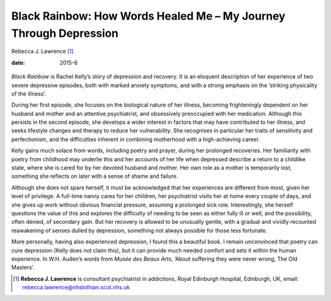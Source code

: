==================================================================
Black Rainbow: How Words Healed Me – My Journey Through Depression
==================================================================



Rebecca J. Lawrence [1]_

:date: 2015-6


.. contents::
   :depth: 3
..

.. figure:: 150f2
   :alt: 
   :name: F1

*Black Rainbow* is Rachel Kelly’s story of depression and recovery. It
is an eloquent description of her experience of two severe depressive
episodes, both with marked anxiety symptoms, and with a strong emphasis
on the ‘striking physicality of the illness’.

During her first episode, she focuses on the biological nature of her
illness, becoming frighteningly dependent on her husband and mother and
an attentive psychiatrist, and obsessively preoccupied with her
medication. Although this persists in the second episode, she develops a
wider interest in factors that may have contributed to her illness, and
seeks lifestyle changes and therapy to reduce her vulnerability. She
recognises in particular her traits of sensitivity and perfectionism,
and the difficulties inherent in combining motherhood with a
high-achieving career.

Kelly gains much solace from words, including poetry and prayer, during
her prolonged recoveries. Her familiarity with poetry from childhood may
underlie this and her accounts of her life when depressed describe a
return to a childlike state, where she is cared for by her devoted
husband and mother. Her own role as a mother is temporarily lost,
something she reflects on later with a sense of shame and failure.

Although she does not spare herself, it must be acknowledged that her
experiences are different from most, given her level of privilege. A
full-time nanny cares for her children, her psychiatrist visits her at
home every couple of days, and she gives up work without obvious
financial pressure, assuming a prolonged sick role. Interestingly, she
herself questions the value of this and explores the difficulty of
needing to be seen as either fully ill or well, and the possibility,
often denied, of secondary gain. But her recovery is allowed to be
unusually gentle, with a gradual and vividly recounted reawakening of
senses dulled by depression, something not always possible for those
less fortunate.

More personally, having also experienced depression, I found this a
beautiful book. I remain unconvinced that poetry can cure depression
(Kelly does not claim this), but it can provide much needed comfort and
sets it within the human experience. In W.H. Auden’s words from *Musée
des Beaux Arts*, ‘About suffering they were never wrong, The Old
Masters’.

.. [1]
   **Rebecca J. Lawrence** is consultant psychiatrist in addictions,
   Royal Edinburgh Hospital, Edinburgh, UK, email:
   rebecca.lawrence@nhslothian.scot.nhs.uk
